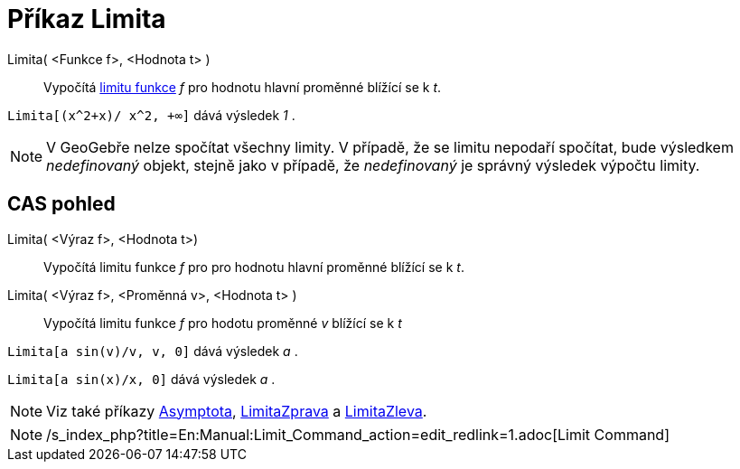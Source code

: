 = Příkaz Limita
:page-en: commands/Limit
ifdef::env-github[:imagesdir: /cs/modules/ROOT/assets/images]

Limita( <Funkce f>, <Hodnota t> )::
  Vypočítá https://en.wikipedia.org/wiki/cs:Limita_funkce[limitu funkce] _f_ pro hodnotu hlavní proměnné blížící se k
  _t_.

[EXAMPLE]
====

`++Limita[(x^2+x)/ x^2, +∞]++` dává výsledek _1_ .

====

[NOTE]
====

V GeoGebře nelze spočítat všechny limity. V případě, že se limitu nepodaří spočítat, bude výsledkem _nedefinovaný_
objekt, stejně jako v případě, že _nedefinovaný_ je správný výsledek výpočtu limity.

====

== CAS pohled

Limita( <Výraz f>, <Hodnota t>)::
  Vypočítá limitu funkce _f_ pro pro hodnotu hlavní proměnné blížící se k _t_.
Limita( <Výraz f>, <Proměnná v>, <Hodnota t> )::
  Vypočítá limitu funkce _f_ pro hodotu proměnné _v_ blížící se k _t_

[EXAMPLE]
====

`++Limita[a sin(v)/v, v, 0]++` dává výsledek _a_ .

====

[EXAMPLE]
====

`++Limita[a sin(x)/x, 0]++` dává výsledek _a_ .

====

[NOTE]
====

Viz také příkazy xref:/commands/Asymptota.adoc[Asymptota], xref:/commands/LimitaZprava.adoc[LimitaZprava] a
xref:/commands/LimitaZleva.adoc[LimitaZleva].

====

[NOTE]
====

/s_index_php?title=En:Manual:Limit_Command_action=edit_redlink=1.adoc[Limit Command]

====
